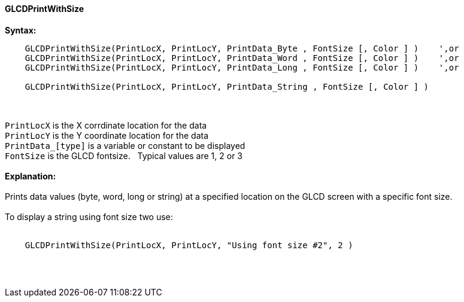 ==== GLCDPrintWithSize

*Syntax:*
----
    GLCDPrintWithSize(PrintLocX, PrintLocY, PrintData_Byte , FontSize [, Color ] )    ',or
    GLCDPrintWithSize(PrintLocX, PrintLocY, PrintData_Word , FontSize [, Color ] )    ',or
    GLCDPrintWithSize(PrintLocX, PrintLocY, PrintData_Long , FontSize [, Color ] )    ',or

    GLCDPrintWithSize(PrintLocX, PrintLocY, PrintData_String , FontSize [, Color ] )
----
{empty} +
{empty} +
`PrintLocX` is the X corrdinate location for the data +
`PrintLocY` is the Y coordinate location for the data +
`PrintData_[type]` is a variable or constant to be displayed +
`FontSize` is the GLCD fontsize.{nbsp}{nbsp} Typical values are 1, 2 or 3
{empty} +
{empty} +
*Explanation:*
{empty} +
{empty} +
Prints data values (byte, word, long or string) at a specified location on the GLCD screen with a specific font size.
{empty} +
{empty} +
To display a string using font size two use:
{empty} +
{empty} +
----
    GLCDPrintWithSize(PrintLocX, PrintLocY, "Using font size #2", 2 )
----
{empty} +
{empty} +
